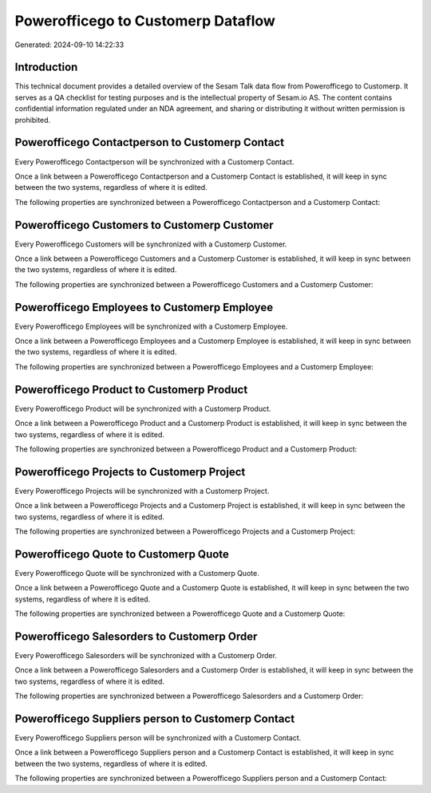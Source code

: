 ===================================
Powerofficego to Customerp Dataflow
===================================

Generated: 2024-09-10 14:22:33

Introduction
------------

This technical document provides a detailed overview of the Sesam Talk data flow from Powerofficego to Customerp. It serves as a QA checklist for testing purposes and is the intellectual property of Sesam.io AS. The content contains confidential information regulated under an NDA agreement, and sharing or distributing it without written permission is prohibited.

Powerofficego Contactperson to Customerp Contact
------------------------------------------------
Every Powerofficego Contactperson will be synchronized with a Customerp Contact.

Once a link between a Powerofficego Contactperson and a Customerp Contact is established, it will keep in sync between the two systems, regardless of where it is edited.

The following properties are synchronized between a Powerofficego Contactperson and a Customerp Contact:

.. list-table::
   :header-rows: 1

   * - Powerofficego Contactperson Property
     - Customerp Contact Property
     - Customerp Data Type


Powerofficego Customers to Customerp Customer
---------------------------------------------
Every Powerofficego Customers will be synchronized with a Customerp Customer.

Once a link between a Powerofficego Customers and a Customerp Customer is established, it will keep in sync between the two systems, regardless of where it is edited.

The following properties are synchronized between a Powerofficego Customers and a Customerp Customer:

.. list-table::
   :header-rows: 1

   * - Powerofficego Customers Property
     - Customerp Customer Property
     - Customerp Data Type


Powerofficego Employees to Customerp Employee
---------------------------------------------
Every Powerofficego Employees will be synchronized with a Customerp Employee.

Once a link between a Powerofficego Employees and a Customerp Employee is established, it will keep in sync between the two systems, regardless of where it is edited.

The following properties are synchronized between a Powerofficego Employees and a Customerp Employee:

.. list-table::
   :header-rows: 1

   * - Powerofficego Employees Property
     - Customerp Employee Property
     - Customerp Data Type


Powerofficego Product to Customerp Product
------------------------------------------
Every Powerofficego Product will be synchronized with a Customerp Product.

Once a link between a Powerofficego Product and a Customerp Product is established, it will keep in sync between the two systems, regardless of where it is edited.

The following properties are synchronized between a Powerofficego Product and a Customerp Product:

.. list-table::
   :header-rows: 1

   * - Powerofficego Product Property
     - Customerp Product Property
     - Customerp Data Type


Powerofficego Projects to Customerp Project
-------------------------------------------
Every Powerofficego Projects will be synchronized with a Customerp Project.

Once a link between a Powerofficego Projects and a Customerp Project is established, it will keep in sync between the two systems, regardless of where it is edited.

The following properties are synchronized between a Powerofficego Projects and a Customerp Project:

.. list-table::
   :header-rows: 1

   * - Powerofficego Projects Property
     - Customerp Project Property
     - Customerp Data Type


Powerofficego Quote to Customerp Quote
--------------------------------------
Every Powerofficego Quote will be synchronized with a Customerp Quote.

Once a link between a Powerofficego Quote and a Customerp Quote is established, it will keep in sync between the two systems, regardless of where it is edited.

The following properties are synchronized between a Powerofficego Quote and a Customerp Quote:

.. list-table::
   :header-rows: 1

   * - Powerofficego Quote Property
     - Customerp Quote Property
     - Customerp Data Type


Powerofficego Salesorders to Customerp Order
--------------------------------------------
Every Powerofficego Salesorders will be synchronized with a Customerp Order.

Once a link between a Powerofficego Salesorders and a Customerp Order is established, it will keep in sync between the two systems, regardless of where it is edited.

The following properties are synchronized between a Powerofficego Salesorders and a Customerp Order:

.. list-table::
   :header-rows: 1

   * - Powerofficego Salesorders Property
     - Customerp Order Property
     - Customerp Data Type


Powerofficego Suppliers person to Customerp Contact
---------------------------------------------------
Every Powerofficego Suppliers person will be synchronized with a Customerp Contact.

Once a link between a Powerofficego Suppliers person and a Customerp Contact is established, it will keep in sync between the two systems, regardless of where it is edited.

The following properties are synchronized between a Powerofficego Suppliers person and a Customerp Contact:

.. list-table::
   :header-rows: 1

   * - Powerofficego Suppliers person Property
     - Customerp Contact Property
     - Customerp Data Type

